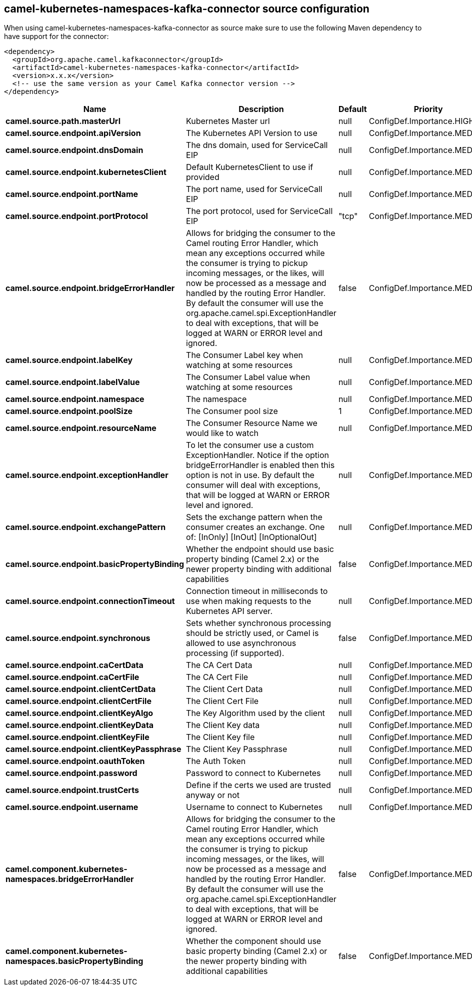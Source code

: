 // kafka-connector options: START
== camel-kubernetes-namespaces-kafka-connector source configuration

When using camel-kubernetes-namespaces-kafka-connector as source make sure to use the following Maven dependency to have support for the connector:

[source,xml]
----
<dependency>
  <groupId>org.apache.camel.kafkaconnector</groupId>
  <artifactId>camel-kubernetes-namespaces-kafka-connector</artifactId>
  <version>x.x.x</version>
  <!-- use the same version as your Camel Kafka connector version -->
</dependency>
----


[width="100%",cols="2,5,^1,2",options="header"]
|===
| Name | Description | Default | Priority
| *camel.source.path.masterUrl* | Kubernetes Master url | null | ConfigDef.Importance.HIGH
| *camel.source.endpoint.apiVersion* | The Kubernetes API Version to use | null | ConfigDef.Importance.MEDIUM
| *camel.source.endpoint.dnsDomain* | The dns domain, used for ServiceCall EIP | null | ConfigDef.Importance.MEDIUM
| *camel.source.endpoint.kubernetesClient* | Default KubernetesClient to use if provided | null | ConfigDef.Importance.MEDIUM
| *camel.source.endpoint.portName* | The port name, used for ServiceCall EIP | null | ConfigDef.Importance.MEDIUM
| *camel.source.endpoint.portProtocol* | The port protocol, used for ServiceCall EIP | "tcp" | ConfigDef.Importance.MEDIUM
| *camel.source.endpoint.bridgeErrorHandler* | Allows for bridging the consumer to the Camel routing Error Handler, which mean any exceptions occurred while the consumer is trying to pickup incoming messages, or the likes, will now be processed as a message and handled by the routing Error Handler. By default the consumer will use the org.apache.camel.spi.ExceptionHandler to deal with exceptions, that will be logged at WARN or ERROR level and ignored. | false | ConfigDef.Importance.MEDIUM
| *camel.source.endpoint.labelKey* | The Consumer Label key when watching at some resources | null | ConfigDef.Importance.MEDIUM
| *camel.source.endpoint.labelValue* | The Consumer Label value when watching at some resources | null | ConfigDef.Importance.MEDIUM
| *camel.source.endpoint.namespace* | The namespace | null | ConfigDef.Importance.MEDIUM
| *camel.source.endpoint.poolSize* | The Consumer pool size | 1 | ConfigDef.Importance.MEDIUM
| *camel.source.endpoint.resourceName* | The Consumer Resource Name we would like to watch | null | ConfigDef.Importance.MEDIUM
| *camel.source.endpoint.exceptionHandler* | To let the consumer use a custom ExceptionHandler. Notice if the option bridgeErrorHandler is enabled then this option is not in use. By default the consumer will deal with exceptions, that will be logged at WARN or ERROR level and ignored. | null | ConfigDef.Importance.MEDIUM
| *camel.source.endpoint.exchangePattern* | Sets the exchange pattern when the consumer creates an exchange. One of: [InOnly] [InOut] [InOptionalOut] | null | ConfigDef.Importance.MEDIUM
| *camel.source.endpoint.basicPropertyBinding* | Whether the endpoint should use basic property binding (Camel 2.x) or the newer property binding with additional capabilities | false | ConfigDef.Importance.MEDIUM
| *camel.source.endpoint.connectionTimeout* | Connection timeout in milliseconds to use when making requests to the Kubernetes API server. | null | ConfigDef.Importance.MEDIUM
| *camel.source.endpoint.synchronous* | Sets whether synchronous processing should be strictly used, or Camel is allowed to use asynchronous processing (if supported). | false | ConfigDef.Importance.MEDIUM
| *camel.source.endpoint.caCertData* | The CA Cert Data | null | ConfigDef.Importance.MEDIUM
| *camel.source.endpoint.caCertFile* | The CA Cert File | null | ConfigDef.Importance.MEDIUM
| *camel.source.endpoint.clientCertData* | The Client Cert Data | null | ConfigDef.Importance.MEDIUM
| *camel.source.endpoint.clientCertFile* | The Client Cert File | null | ConfigDef.Importance.MEDIUM
| *camel.source.endpoint.clientKeyAlgo* | The Key Algorithm used by the client | null | ConfigDef.Importance.MEDIUM
| *camel.source.endpoint.clientKeyData* | The Client Key data | null | ConfigDef.Importance.MEDIUM
| *camel.source.endpoint.clientKeyFile* | The Client Key file | null | ConfigDef.Importance.MEDIUM
| *camel.source.endpoint.clientKeyPassphrase* | The Client Key Passphrase | null | ConfigDef.Importance.MEDIUM
| *camel.source.endpoint.oauthToken* | The Auth Token | null | ConfigDef.Importance.MEDIUM
| *camel.source.endpoint.password* | Password to connect to Kubernetes | null | ConfigDef.Importance.MEDIUM
| *camel.source.endpoint.trustCerts* | Define if the certs we used are trusted anyway or not | null | ConfigDef.Importance.MEDIUM
| *camel.source.endpoint.username* | Username to connect to Kubernetes | null | ConfigDef.Importance.MEDIUM
| *camel.component.kubernetes-namespaces.bridgeErrorHandler* | Allows for bridging the consumer to the Camel routing Error Handler, which mean any exceptions occurred while the consumer is trying to pickup incoming messages, or the likes, will now be processed as a message and handled by the routing Error Handler. By default the consumer will use the org.apache.camel.spi.ExceptionHandler to deal with exceptions, that will be logged at WARN or ERROR level and ignored. | false | ConfigDef.Importance.MEDIUM
| *camel.component.kubernetes-namespaces.basicPropertyBinding* | Whether the component should use basic property binding (Camel 2.x) or the newer property binding with additional capabilities | false | ConfigDef.Importance.MEDIUM
|===


// kafka-connector options: END

